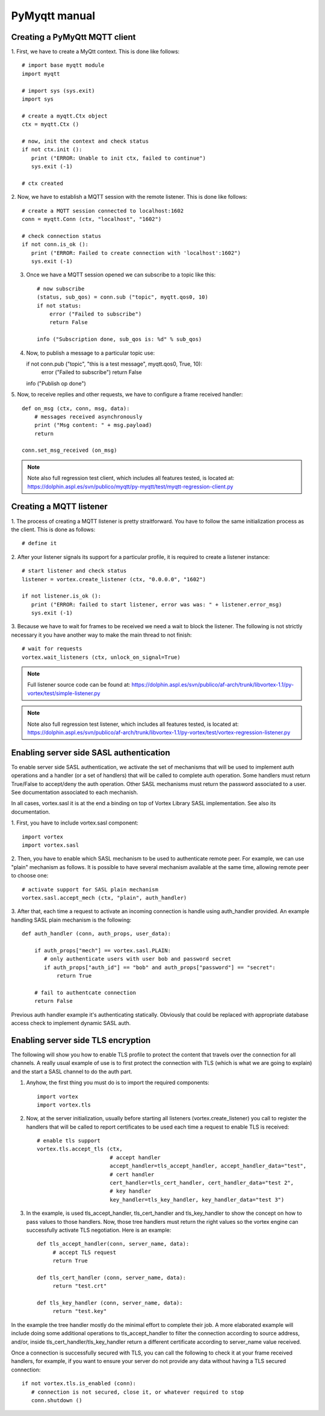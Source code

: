PyMyqtt manual
===============

===============================
Creating a PyMyQtt MQTT  client
===============================

1. First, we have to create a MyQtt context. This is done like
follows::

   # import base myqtt module
   import myqtt

   # import sys (sys.exit)
   import sys

   # create a myqtt.Ctx object 
   ctx = myqtt.Ctx ()

   # now, init the context and check status
   if not ctx.init ():
      print ("ERROR: Unable to init ctx, failed to continue")
      sys.exit (-1)

   # ctx created

2. Now, we have to establish a MQTT session with the remote
listener. This is done like follows::

   # create a MQTT session connected to localhost:1602
   conn = myqtt.Conn (ctx, "localhost", "1602")

   # check connection status
   if not conn.is_ok ():
      print ("ERROR: Failed to create connection with 'localhost':1602")	
      sys.exit (-1)

3. Once we have a MQTT session opened we can subscribe to a topic like this::

    # now subscribe
    (status, sub_qos) = conn.sub ("topic", myqtt.qos0, 10)
    if not status:
        error ("Failed to subscribe")
        return False

    info ("Subscription done, sub_qos is: %d" % sub_qos)

4. Now, to publish a message to a particular topic use::

   if not conn.pub ("topic", "this is a test message", myqtt.qos0, True, 10):
        error ("Failed to subscribe")
        return False

   info ("Publish op done")

5. Now, to receive replies and other requests, we have to configure a
frame received handler::

   def on_msg (ctx, conn, msg, data):
       # messages received asynchronously
       print ("Msg content: " + msg.payload)
       return
   
   conn.set_msg_received (on_msg)

.. note::

   Note also full regression test client, which includes all features tested, is located at: https://dolphin.aspl.es/svn/publico/myqtt/py-myqtt/test/myqtt-regression-client.py

========================
Creating a MQTT listener
========================

1. The process of creating a MQTT listener is pretty
straitforward. You have to follow the same initialization process as
the client. This is done as follows::

   # define it

2. After your listener signals its support for a particular profile,
it is required to create a listener instance::

   # start listener and check status
   listener = vortex.create_listener (ctx, "0.0.0.0", "1602")
   
   if not listener.is_ok ():
      print ("ERROR: failed to start listener, error was was: " + listener.error_msg)
      sys.exit (-1)

3. Because we have to wait for frames to be received we need a wait to
block the listener. The following is not strictly necessary it you
have another way to make the main thread to not finish::

   # wait for requests
   vortex.wait_listeners (ctx, unlock_on_signal=True)
   

.. note::

   Full listener source code can be found at: https://dolphin.aspl.es/svn/publico/af-arch/trunk/libvortex-1.1/py-vortex/test/simple-listener.py

.. note::

   Note also full regression test listener, which includes all features tested, is located at: https://dolphin.aspl.es/svn/publico/af-arch/trunk/libvortex-1.1/py-vortex/test/vortex-regression-listener.py

========================================
Enabling server side SASL authentication
========================================

To enable server side SASL authentication, we activate the set of
mechanisms that will be used to implement auth operations and a handler
(or a set of handlers) that will be called to complete auth
operation. Some handlers must return True/False to accept/deny the
auth operation. Other SASL mechanisms must return the password
associated to a user. See documentation associated to each mechanish.

In all cases, vortex.sasl it is at the end a binding on top of Vortex
Library SASL implementation. See also its documentation.

1. First, you have to include vortex.sasl 
component::

   import vortex
   import vortex.sasl

2. Then, you have to enable which SASL mechanism to be used to
authenticate remote peer. For example, we can use "plain" mechanism as
follows. It is possible to have several mechanism available at the
same time, allowing remote peer to choose one::

   # activate support for SASL plain mechanism
   vortex.sasl.accept_mech (ctx, "plain", auth_handler)

3. After that, each time a request to activate an incoming connection
is handle using auth_handler provided. An example handling SASL plain
mechanism is the following::

   def auth_handler (conn, auth_props, user_data):

       if auth_props["mech"] == vortex.sasl.PLAIN:
       	  # only authenticate users with user bob and password secret
       	  if auth_props["auth_id"] == "bob" and auth_props["password"] == "secret":
	      return True

       # fail to authentcate connection
       return False

Previous auth handler example it's authenticating
statically. Obviously that could be replaced with appropriate database
access check to implement dynamic SASL auth.

===================================
Enabling server side TLS encryption
===================================

The following will show you how to enable TLS profile to protect the content that travels over the connection for all channels. A really usual example of use is to first protect the connection with TLS (which is what we are going to explain) and the start a SASL channel to do the auth part.

1. Anyhow, the first thing you must do is to import the required components::

    import vortex
    import vortex.tls

2. Now, at the server initialization, usually before starting all listeners (vortex.create_listener) you call to register the handlers that will be called to report certificates to be used each time a request to enable TLS is received::

    # enable tls support
    vortex.tls.accept_tls (ctx, 
                           # accept handler
                           accept_handler=tls_accept_handler, accept_handler_data="test", 
                           # cert handler
                           cert_handler=tls_cert_handler, cert_handler_data="test 2",
                           # key handler
                           key_handler=tls_key_handler, key_handler_data="test 3")

3. In the example, is used tls_accept_handler, tls_cert_handler and tls_key_handler to show the concept on how to pass values to those handlers. Now, those tree handlers must return the right values so the vortex engine can successfully activate TLS negotiation. Here is an example::

       def tls_accept_handler(conn, server_name, data):
            # accept TLS request 
            return True

       def tls_cert_handler (conn, server_name, data):
            return "test.crt"

       def tls_key_handler (conn, server_name, data):
            return "test.key"

In the example the tree handler mostly do the minimal effort to complete their job. A more elaborated example will include doing some additional operations to tls_accept_handler to filter the connection according to source address, and/or, inside tls_cert_handler/tls_key_handler return a different certificate according to server_name value received.

Once a connection is successfully secured with TLS, you can call the following to check it at your frame received handlers, for example, if you want to ensure your server do not provide any data without having a TLS secured connection::

     if not vortex.tls.is_enabled (conn):
     	# connection is not secured, close it, or whatever required to stop
        conn.shutdown ()



